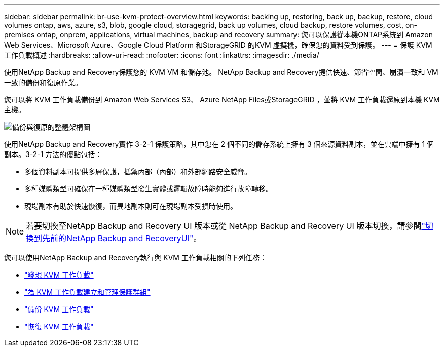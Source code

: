 ---
sidebar: sidebar 
permalink: br-use-kvm-protect-overview.html 
keywords: backing up, restoring, back up, backup, restore, cloud volumes ontap, aws, azure, s3, blob, google cloud, storagegrid, back up volumes, cloud backup, restore volumes, cost, on-premises ontap, onprem, applications, virtual machines, backup and recovery 
summary: 您可以保護從本機ONTAP系統到 Amazon Web Services、Microsoft Azure、Google Cloud Platform 和StorageGRID 的KVM 虛擬機，確保您的資料受到保護。 
---
= 保護 KVM 工作負載概述
:hardbreaks:
:allow-uri-read: 
:nofooter: 
:icons: font
:linkattrs: 
:imagesdir: ./media/


[role="lead"]
使用NetApp Backup and Recovery保護您的 KVM VM 和儲存池。  NetApp Backup and Recovery提供快速、節省空間、崩潰一致和 VM 一致的備份和復原作業。

您可以將 KVM 工作負載備份到 Amazon Web Services S3、 Azure NetApp Files或StorageGRID ，並將 KVM 工作負載還原到本機 KVM 主機。

image:../media/diagram-backup-recovery-general.png["備份與復原的整體架構圖"]

使用NetApp Backup and Recovery實作 3-2-1 保護策略，其中您在 2 個不同的儲存系統上擁有 3 個來源資料副本，並在雲端中擁有 1 個副本。3-2-1 方法的優點包括：

* 多個資料副本可提供多層保護，抵禦內部（內部）和外部網路安全威脅。
* 多種媒體類型可確保在一種媒體類型發生實體或邏輯故障時能夠進行故障轉移。
* 現場副本有助於快速恢復，而異地副本則可在現場副本受損時使用。



NOTE: 若要切換至NetApp Backup and Recovery UI 版本或從 NetApp Backup and Recovery UI 版本切換，請參閱link:br-start-switch-ui.html["切換到先前的NetApp Backup and RecoveryUI"]。

您可以使用NetApp Backup and Recovery執行與 KVM 工作負載相關的下列任務：

* link:br-start-discover-kvm.html["發現 KVM 工作負載"]
* link:br-use-kvm-protection-groups.html["為 KVM 工作負載建立和管理保護群組"]
* link:br-use-kvm-backup.html["備份 KVM 工作負載"]
* link:br-use-kvm-restore.html["恢復 KVM 工作負載"]

